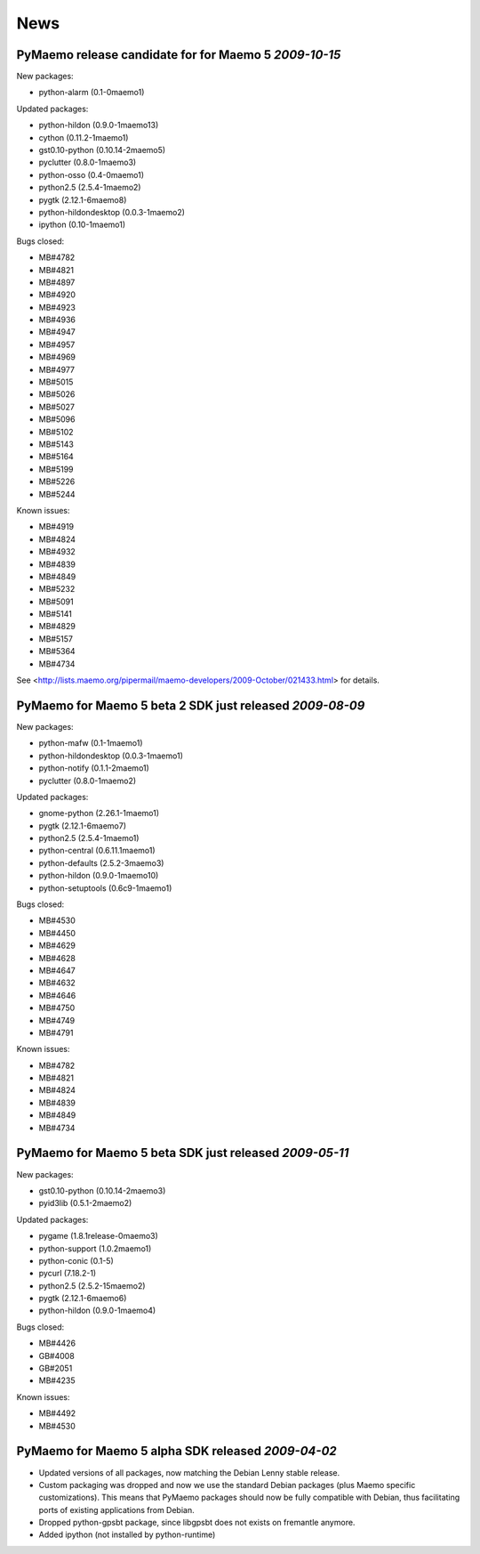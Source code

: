 News
****

PyMaemo release candidate for for Maemo 5 *2009-10-15*
------------------------------------------------------

New packages:

* python-alarm (0.1-0maemo1)

Updated packages:

* python-hildon (0.9.0-1maemo13)
* cython (0.11.2-1maemo1)
* gst0.10-python (0.10.14-2maemo5)
* pyclutter (0.8.0-1maemo3)
* python-osso (0.4-0maemo1)
* python2.5 (2.5.4-1maemo2)
* pygtk (2.12.1-6maemo8)
* python-hildondesktop (0.0.3-1maemo2)
* ipython (0.10-1maemo1)

Bugs closed:

* MB#4782
* MB#4821
* MB#4897
* MB#4920
* MB#4923
* MB#4936
* MB#4947
* MB#4957
* MB#4969
* MB#4977
* MB#5015
* MB#5026
* MB#5027
* MB#5096
* MB#5102
* MB#5143
* MB#5164
* MB#5199
* MB#5226
* MB#5244

Known issues:

* MB#4919
* MB#4824
* MB#4932
* MB#4839
* MB#4849
* MB#5232
* MB#5091
* MB#5141
* MB#4829
* MB#5157
* MB#5364
* MB#4734

See <http://lists.maemo.org/pipermail/maemo-developers/2009-October/021433.html> for details.

PyMaemo for Maemo 5 beta 2 SDK just released *2009-08-09*
---------------------------------------------------------

New packages:

* python-mafw (0.1-1maemo1)
* python-hildondesktop (0.0.3-1maemo1)
* python-notify (0.1.1-2maemo1)
* pyclutter (0.8.0-1maemo2)

Updated packages:

* gnome-python (2.26.1-1maemo1)
* pygtk (2.12.1-6maemo7)
* python2.5 (2.5.4-1maemo1)
* python-central (0.6.11.1maemo1)
* python-defaults (2.5.2-3maemo3)
* python-hildon (0.9.0-1maemo10)
* python-setuptools (0.6c9-1maemo1)

Bugs closed:

* MB#4530
* MB#4450
* MB#4629
* MB#4628
* MB#4647
* MB#4632
* MB#4646
* MB#4750
* MB#4749
* MB#4791

Known issues:

* MB#4782
* MB#4821
* MB#4824
* MB#4839
* MB#4849
* MB#4734

PyMaemo for Maemo 5 beta SDK just released *2009-05-11*
---------------------------------------------------------

New packages:

* gst0.10-python (0.10.14-2maemo3)
* pyid3lib (0.5.1-2maemo2)

Updated packages:

* pygame (1.8.1release-0maemo3)
* python-support (1.0.2maemo1)
* python-conic (0.1-5)
* pycurl (7.18.2-1)
* python2.5 (2.5.2-15maemo2)
* pygtk (2.12.1-6maemo6)
* python-hildon (0.9.0-1maemo4)

Bugs closed:

* MB#4426
* GB#4008
* GB#2051
* MB#4235

Known issues:

* MB#4492
* MB#4530

PyMaemo for Maemo 5 alpha SDK released *2009-04-02*
---------------------------------------------------

* Updated versions of all packages, now matching the Debian Lenny stable
  release.
* Custom packaging was dropped and now we use the standard Debian packages
  (plus Maemo specific customizations). This means that PyMaemo packages
  should now be fully compatible with Debian, thus facilitating ports of
  existing applications from Debian.
* Dropped python-gpsbt package, since libgpsbt does not exists on fremantle
  anymore.
* Added ipython (not installed by python-runtime)
